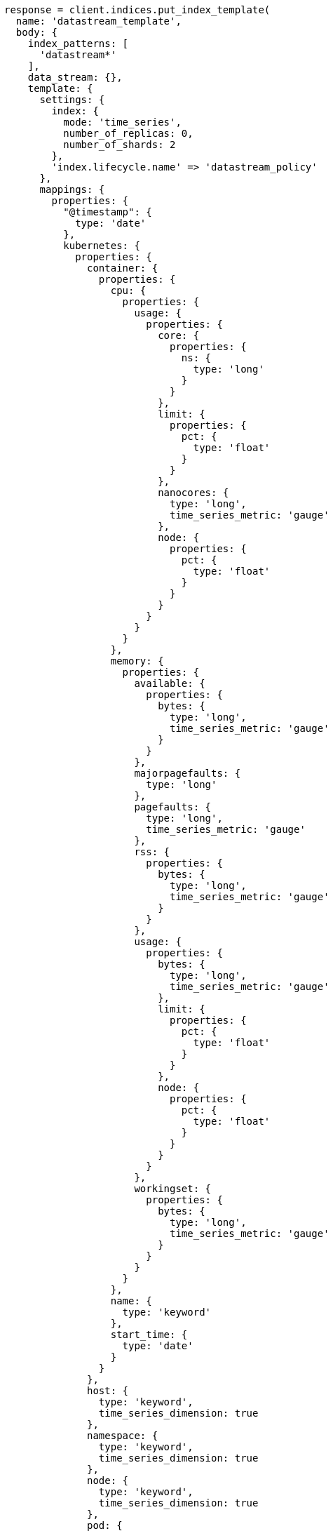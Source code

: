 [source, ruby]
----
response = client.indices.put_index_template(
  name: 'datastream_template',
  body: {
    index_patterns: [
      'datastream*'
    ],
    data_stream: {},
    template: {
      settings: {
        index: {
          mode: 'time_series',
          number_of_replicas: 0,
          number_of_shards: 2
        },
        'index.lifecycle.name' => 'datastream_policy'
      },
      mappings: {
        properties: {
          "@timestamp": {
            type: 'date'
          },
          kubernetes: {
            properties: {
              container: {
                properties: {
                  cpu: {
                    properties: {
                      usage: {
                        properties: {
                          core: {
                            properties: {
                              ns: {
                                type: 'long'
                              }
                            }
                          },
                          limit: {
                            properties: {
                              pct: {
                                type: 'float'
                              }
                            }
                          },
                          nanocores: {
                            type: 'long',
                            time_series_metric: 'gauge'
                          },
                          node: {
                            properties: {
                              pct: {
                                type: 'float'
                              }
                            }
                          }
                        }
                      }
                    }
                  },
                  memory: {
                    properties: {
                      available: {
                        properties: {
                          bytes: {
                            type: 'long',
                            time_series_metric: 'gauge'
                          }
                        }
                      },
                      majorpagefaults: {
                        type: 'long'
                      },
                      pagefaults: {
                        type: 'long',
                        time_series_metric: 'gauge'
                      },
                      rss: {
                        properties: {
                          bytes: {
                            type: 'long',
                            time_series_metric: 'gauge'
                          }
                        }
                      },
                      usage: {
                        properties: {
                          bytes: {
                            type: 'long',
                            time_series_metric: 'gauge'
                          },
                          limit: {
                            properties: {
                              pct: {
                                type: 'float'
                              }
                            }
                          },
                          node: {
                            properties: {
                              pct: {
                                type: 'float'
                              }
                            }
                          }
                        }
                      },
                      workingset: {
                        properties: {
                          bytes: {
                            type: 'long',
                            time_series_metric: 'gauge'
                          }
                        }
                      }
                    }
                  },
                  name: {
                    type: 'keyword'
                  },
                  start_time: {
                    type: 'date'
                  }
                }
              },
              host: {
                type: 'keyword',
                time_series_dimension: true
              },
              namespace: {
                type: 'keyword',
                time_series_dimension: true
              },
              node: {
                type: 'keyword',
                time_series_dimension: true
              },
              pod: {
                type: 'keyword',
                time_series_dimension: true
              }
            }
          }
        }
      }
    }
  }
)
puts response
----
